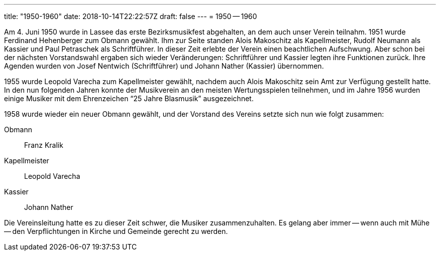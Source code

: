 ---
title: "1950-1960"
date: 2018-10-14T22:22:57Z
draft: false
---
= 1950 -- 1960

Am 4. Juni 1950 wurde in Lassee das erste Bezirksmusikfest abgehalten, an dem auch unser Verein teilnahm.
1951 wurde Ferdinand Hehenberger zum Obmann gewählt.
Ihm zur Seite standen Alois Makoschitz als Kapellmeister, Rudolf Neumann als Kassier und Paul Petraschek als Schriftführer.
In dieser Zeit erlebte der Verein einen beachtlichen Aufschwung.
Aber schon bei der nächsten Vorstandswahl ergaben sich wieder Veränderungen: Schriftführer und Kassier legten ihre Funktionen zurück.
Ihre Agenden wurden von Josef Nentwich (Schriftführer) und Johann Nather (Kassier) übernommen.

1955 wurde Leopold Varecha zum Kapellmeister gewählt, nachdem auch Alois Makoschitz sein Amt zur Verfügung gestellt hatte.
In den nun folgenden Jahren konnte der Musikverein an den meisten Wertungsspielen teilnehmen, und im Jahre 1956 wurden einige Musiker mit dem Ehrenzeichen "`25 Jahre Blasmusik`" ausgezeichnet.

1958 wurde wieder ein neuer Obmann gewählt, und der Vorstand des Vereins setzte sich nun wie folgt zusammen:

Obmann:: Franz Kralik
Kapellmeister:: Leopold Varecha
Kassier:: Johann Nather

Die Vereinsleitung hatte es zu dieser Zeit schwer, die Musiker zusammenzuhalten.
Es gelang aber immer -- wenn auch mit Mühe -- den Verpflichtungen in Kirche und Gemeinde gerecht zu werden.
 
